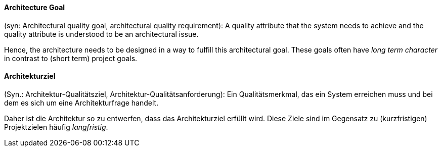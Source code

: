 [#term-architecture-goal]

// tag::EN[]

==== Architecture Goal

(syn: Architectural quality goal, architectural quality requirement): A quality attribute that the system needs to achieve and the quality attribute is understood to be an architectural issue.

Hence, the architecture needs to be designed in a way to fulfill this architectural goal. These goals often have _long term character_ in contrast to (short term) project goals.



// end::EN[]

// tag::DE[]

==== Architekturziel

(Syn.: Architektur-Qualitätsziel, Architektur-Qualitätsanforderung):
Ein Qualitätsmerkmal, das ein System erreichen muss und bei dem es
sich um eine Architekturfrage handelt.

Daher ist die Architektur so zu entwerfen, dass das Architekturziel
erfüllt wird. Diese Ziele sind im Gegensatz zu (kurzfristigen)
Projektzielen häufig _langfristig_.



// end::DE[]
